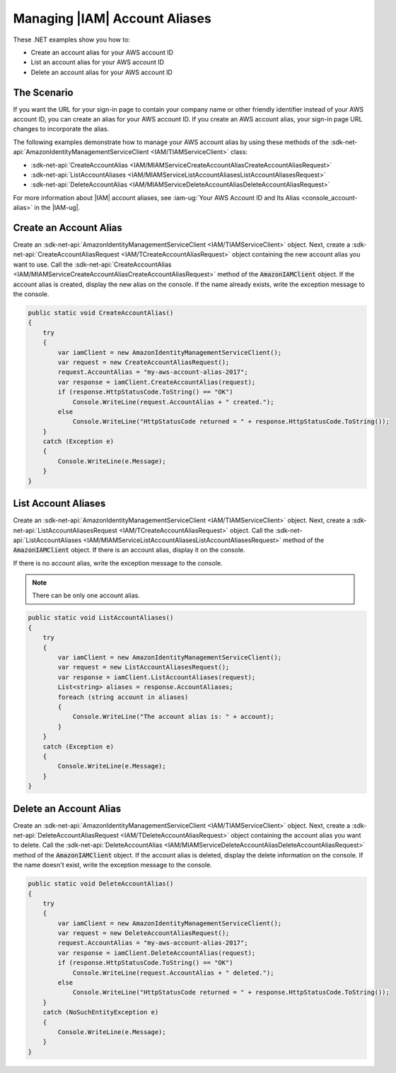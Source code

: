 .. Copyright 2010-2018 Amazon.com, Inc. or its affiliates. All Rights Reserved.

   This work is licensed under a Creative Commons Attribution-NonCommercial-ShareAlike 4.0
   International License (the "License"). You may not use this file except in compliance with the
   License. A copy of the License is located at http://creativecommons.org/licenses/by-nc-sa/4.0/.

   This file is distributed on an "AS IS" BASIS, WITHOUT WARRANTIES OR CONDITIONS OF ANY KIND,
   either express or implied. See the License for the specific language governing permissions and
   limitations under the License.

.. _iam-apis-aliases:


##############################
Managing |IAM| Account Aliases
##############################

.. meta::
   :description: Use this .NET code example to learn how to create, list, and delete an IAM account alias.
   :keywords: AWS SDK for .NET examples, IAM account aliases


These .NET examples show you how to:

* Create an account alias for your AWS account ID
* List an account alias for your AWS account ID
* Delete an account alias for your AWS account ID

The Scenario
============

If you want the URL for your sign-in page to contain your company name or other friendly identifier
instead of your AWS account ID, you can create an alias for your AWS account ID. If you create an AWS
account alias, your sign-in page URL changes to incorporate the alias.

The following examples demonstrate how to manage your AWS account alias by using these methods of the
:sdk-net-api:`AmazonIdentityManagementServiceClient <IAM/TIAMServiceClient>` class:

* :sdk-net-api:`CreateAccountAlias <IAM/MIAMServiceCreateAccountAliasCreateAccountAliasRequest>`
* :sdk-net-api:`ListAccountAliases <IAM/MIAMServiceListAccountAliasesListAccountAliasesRequest>`
* :sdk-net-api:`DeleteAccountAlias <IAM/MIAMServiceDeleteAccountAliasDeleteAccountAliasRequest>`

For more information about |IAM| account aliases, see :iam-ug:`Your AWS Account ID and Its Alias <console_account-alias>`
in the |IAM-ug|.

Create an Account Alias
=======================

Create an :sdk-net-api:`AmazonIdentityManagementServiceClient <IAM/TIAMServiceClient>` object. Next,
create a
:sdk-net-api:`CreateAccountAliasRequest <IAM/TCreateAccountAliasRequest>` object containing the new
account alias you want to use. Call the :sdk-net-api:`CreateAccountAlias <IAM/MIAMServiceCreateAccountAliasCreateAccountAliasRequest>`
method of the :code:`AmazonIAMClient` object. If the account alias is created, display the new alias on
the console.
If the name already exists, write the exception message to the console.

.. code-block:: c#

        public static void CreateAccountAlias()
        {
            try
            {
                var iamClient = new AmazonIdentityManagementServiceClient();
                var request = new CreateAccountAliasRequest();
                request.AccountAlias = "my-aws-account-alias-2017";
                var response = iamClient.CreateAccountAlias(request);
                if (response.HttpStatusCode.ToString() == "OK")
                    Console.WriteLine(request.AccountAlias + " created.");
                else
                    Console.WriteLine("HttpStatusCode returned = " + response.HttpStatusCode.ToString());
            }
            catch (Exception e)
            {
                Console.WriteLine(e.Message);
            }
        }



List Account Aliases
====================

Create an :sdk-net-api:`AmazonIdentityManagementServiceClient <IAM/TIAMServiceClient>` object. Next,
create a
:sdk-net-api:`ListAccountAliasesRequest <IAM/TCreateAccountAliasRequest>` object. Call the
:sdk-net-api:`ListAccountAliases <IAM/MIAMServiceListAccountAliasesListAccountAliasesRequest>`
method of the :code:`AmazonIAMClient` object. If there is an account alias, display it on the console.

If there is no account alias, write the exception message to the console.

.. Suggest rewrite for note: An AWS account can have only one alias.

.. note:: There can be only one account alias.

.. code-block:: c#

        public static void ListAccountAliases()
        {
            try
            {
                var iamClient = new AmazonIdentityManagementServiceClient();
                var request = new ListAccountAliasesRequest();
                var response = iamClient.ListAccountAliases(request);
                List<string> aliases = response.AccountAliases;
                foreach (string account in aliases)
                {
                    Console.WriteLine("The account alias is: " + account);
                }
            }
            catch (Exception e)
            {
                Console.WriteLine(e.Message);
            }
        }

Delete an Account Alias
=======================

Create an :sdk-net-api:`AmazonIdentityManagementServiceClient <IAM/TIAMServiceClient>` object. Next,
create a :sdk-net-api:`DeleteAccountAliasRequest <IAM/TDeleteAccountAliasRequest>` object containing the
account alias you want to delete. Call the :sdk-net-api:`DeleteAccountAlias <IAM/MIAMServiceDeleteAccountAliasDeleteAccountAliasRequest>`
method of the :code:`AmazonIAMClient` object. If the account alias is deleted, display the delete information
on the console. If the name doesn't exist, write the exception message to the console.

.. code-block:: c#

        public static void DeleteAccountAlias()
        {
            try
            {
                var iamClient = new AmazonIdentityManagementServiceClient();
                var request = new DeleteAccountAliasRequest();
                request.AccountAlias = "my-aws-account-alias-2017";
                var response = iamClient.DeleteAccountAlias(request);
                if (response.HttpStatusCode.ToString() == "OK")
                    Console.WriteLine(request.AccountAlias + " deleted.");
                else
                    Console.WriteLine("HttpStatusCode returned = " + response.HttpStatusCode.ToString());
            }
            catch (NoSuchEntityException e)
            {
                Console.WriteLine(e.Message);
            }
        }

